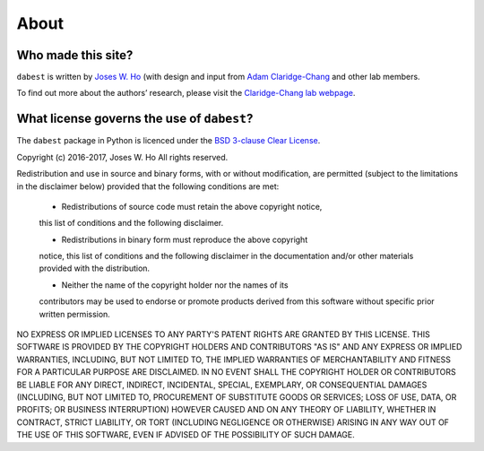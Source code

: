 .. _about:

=====
About
=====


Who made this site?
-------------------
``dabest`` is written by `Joses W. Ho <https://twitter.com/jacuzzijo>`_ (with design and input from `Adam Claridge-Chang <https://twitter.com/adamcchang>`_ and other lab members.

To find out more about the authors’ research, please visit the `Claridge-Chang lab webpage <http://www.claridgechang.net/>`_.


What license governs the use of ``dabest``?
----------------------------------------------

The ``dabest`` package in Python is licenced under the `BSD 3-clause Clear License <https://choosealicense.com/licenses/bsd-3-clause-clear/>`_.

Copyright (c) 2016-2017, Joses W. Ho
All rights reserved.

Redistribution and use in source and binary forms, with or without
modification, are permitted (subject to the limitations in the disclaimer
below) provided that the following conditions are met:

     * Redistributions of source code must retain the above copyright notice,
     this list of conditions and the following disclaimer.

     * Redistributions in binary form must reproduce the above copyright
     notice, this list of conditions and the following disclaimer in the
     documentation and/or other materials provided with the distribution.

     * Neither the name of the copyright holder nor the names of its
     contributors may be used to endorse or promote products derived from this
     software without specific prior written permission.

NO EXPRESS OR IMPLIED LICENSES TO ANY PARTY'S PATENT RIGHTS ARE GRANTED BY
THIS LICENSE. THIS SOFTWARE IS PROVIDED BY THE COPYRIGHT HOLDERS AND
CONTRIBUTORS "AS IS" AND ANY EXPRESS OR IMPLIED WARRANTIES, INCLUDING, BUT NOT
LIMITED TO, THE IMPLIED WARRANTIES OF MERCHANTABILITY AND FITNESS FOR A
PARTICULAR PURPOSE ARE DISCLAIMED. IN NO EVENT SHALL THE COPYRIGHT HOLDER OR
CONTRIBUTORS BE LIABLE FOR ANY DIRECT, INDIRECT, INCIDENTAL, SPECIAL,
EXEMPLARY, OR CONSEQUENTIAL DAMAGES (INCLUDING, BUT NOT LIMITED TO,
PROCUREMENT OF SUBSTITUTE GOODS OR SERVICES; LOSS OF USE, DATA, OR PROFITS; OR
BUSINESS INTERRUPTION) HOWEVER CAUSED AND ON ANY THEORY OF LIABILITY, WHETHER
IN CONTRACT, STRICT LIABILITY, OR TORT (INCLUDING NEGLIGENCE OR OTHERWISE)
ARISING IN ANY WAY OUT OF THE USE OF THIS SOFTWARE, EVEN IF ADVISED OF THE
POSSIBILITY OF SUCH DAMAGE.
